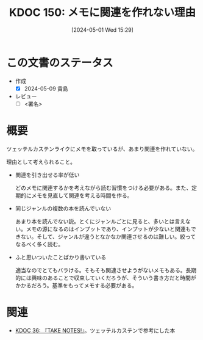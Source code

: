 :properties:
:ID: 20240501T152929
:end:
#+title:      KDOC 150: メモに関連を作れない理由
#+date:       [2024-05-01 Wed 15:29]
#+filetags:   :draft:essay:
#+identifier: 20240501T152929

# (denote-rename-file-using-front-matter (buffer-file-name) 0)
# (save-excursion (while (re-search-backward ":draft" nil t) (replace-match "")))
# (flush-lines "^\\#\s.+?")

# ====ポリシー。
# 1ファイル1アイデア。
# 1ファイルで内容を完結させる。
# 常にほかのエントリとリンクする。
# 自分の言葉を使う。
# 参考文献を残しておく。
# 自分の考えを加える。
# 構造を気にしない。
# エントリ間の接続を発見したら、接続エントリを追加する。カード間にあるリンクの関係を説明するカード。
# アイデアがまとまったらアウトラインエントリを作成する。リンクをまとめたエントリ。
# エントリを削除しない。古いカードのどこが悪いかを説明する新しいカードへのリンクを追加する。
# 恐れずにカードを追加する。無意味の可能性があっても追加しておくことが重要。

* この文書のステータス
- 作成
  - [X] 2024-05-09 貴島
- レビュー
  - [ ] <署名>
# (progn (kill-line -1) (insert (format "  - [X] %s 貴島" (format-time-string "%Y-%m-%d"))))

# 関連をつけた。
# タイトルがフォーマット通りにつけられている。
# 内容をブラウザに表示して読んだ(作成とレビューのチェックは同時にしない)。
# 文脈なく読めるのを確認した。
# おばあちゃんに説明できる。
# いらない見出しを削除した。
# タグを適切にした。
# すべてのコメントを削除した。
* 概要
ツェッテルカステンライクにメモを取っているが、あまり関連を作れていない。

理由として考えられること。

- 関連を引き出せる率が低い

  どのメモに関連するかを考えながら読む習慣をつける必要がある。また、定期的にメモを見直して関連を考える時間を作る。

- 同じジャンルの複数の本を読んでいない

  あまり本を読んでない説。とくにジャンルごとに見ると、多いとは言えない。メモの源になるのはインプットであり、インプットが少ないと関連もできない。そして、ジャンルが違うとなかなか関連させるのは難しい。絞ってなるべく多く読む。

- ふと思いついたことばかり書いている

  適当なのでとてもバラける。そもそも関連させようがないメモもある。長期的には興味のあることで収束していくだろうが、そういう書き方だと時間がかかるだろう。基準をもってメモする必要がある。

* 関連
- [[id:20231008T203658][KDOC 36: 『TAKE NOTES!』]]。ツェッテルカステンで参考にした本
